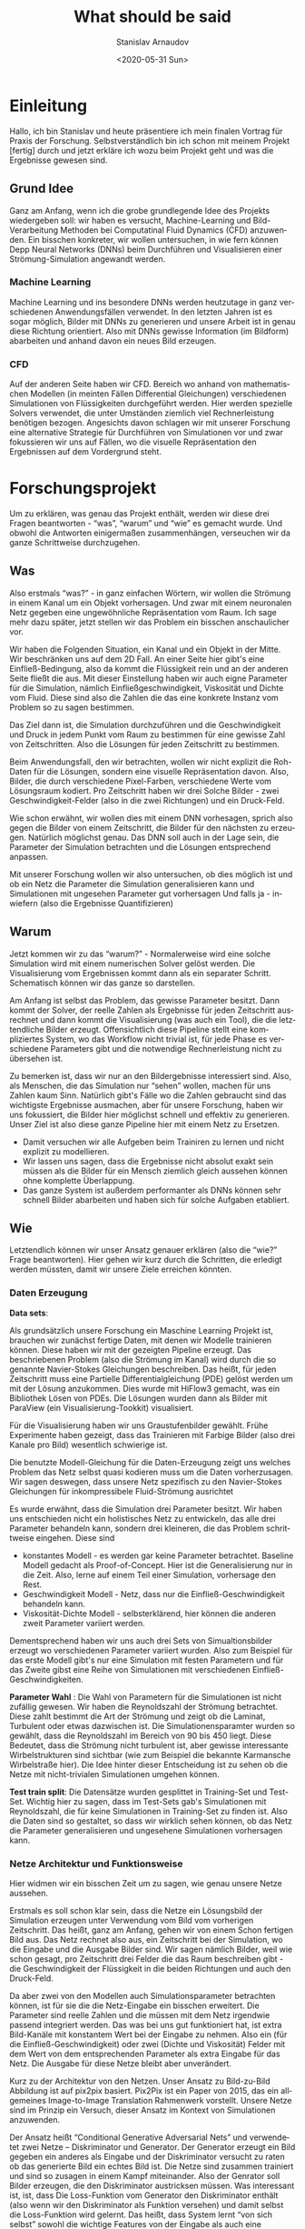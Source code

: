 #+OPTIONS: ':t *:t -:t ::t <:t H:3 \n:nil ^:t arch:headline author:t
#+OPTIONS: broken-links:nil c:nil creator:nil d:(not "LOGBOOK")
#+OPTIONS: date:t e:t email:nil f:t inline:t num:t p:nil pri:nil
#+OPTIONS: prop:nil stat:t tags:t tasks:t tex:t timestamp:t title:t
#+OPTIONS: toc:nil todo:t |:t

#+TITLE: What should be said
#+DATE: <2020-05-31 Sun>
#+AUTHOR: Stanislav Arnaudov
#+EMAIL: stanislav.arn@gmail.com
#+LANGUAGE: en
#+SELECT_TAGS: export
#+EXCLUDE_TAGS: noexport
#+CREATOR: Emacs 26.1 (Org mode 9.2.1)


* Einleitung
 
Hallo, ich bin Stanislav und heute präsentiere ich mein finalen Vortrag für Praxis der Forschung. Selbstverständlich bin ich schon mit meinem Projekt [fertig] durch und jetzt erkläre ich wozu beim Projekt geht und was die Ergebnisse gewesen sind.

** Grund Idee
Ganz am Anfang, wenn ich die grobe grundlegende Idee des Projekts wiedergeben soll: wir haben es versucht, Machine-Learning und Bild-Verarbeitung Methoden bei Computatinal Fluid Dynamics (CFD)  anzuwenden. Ein bisschen konkreter, wir wollen untersuchen, in wie fern können Depp Neural Networks (DNNs) beim Durchführen und Visualisieren einer Strömung-Simulation angewandt werden.

*** Machine Learning
Machine Learning und ins besondere DNNs werden heutzutage in ganz verschiedenen Anwendungsfällen verwendet. In den letzten Jahren ist es sogar möglich, Bilder mit DNNs zu generieren und unsere Arbeit ist in genau diese Richtung orientiert. Also mit DNNs gewisse Information (im Bildform) abarbeiten und anhand davon ein neues Bild erzeugen.

*** CFD
Auf der anderen Seite haben wir CFD. Bereich wo anhand von mathematischen Modellen (in meinten Fällen Differential Gleichungen) verschiedenen Simulationen von Flüssigkeiten durchgeführt werden. Hier werden spezielle Solvers verwendet, die unter Umständen ziemlich viel Rechnerleistung benötigen bezogen. Angesichts davon schlagen wir mit unserer Forschung eine alternative Strategie für Durchführen von Simulationen vor und zwar fokussieren wir uns auf Fällen, wo die visuelle Repräsentation den Ergebnissen auf dem Vordergrund steht.


* Forschungsprojekt 

Um zu erklären, was genau das Projekt enthält, werden wir diese drei Fragen beantworten - "was", "warum" und "wie" es gemacht wurde. Und obwohl die Antworten einigermaßen zusammenhängen, verseuchen wir 
da ganze Schrittweise durchzugehen.

** Was
Also erstmals "was?" - in ganz einfachen Wörtern, wir wollen die Strömung in einem Kanal um ein Objekt vorhersagen. Und zwar mit einem neuronalen Netz gegeben eine ungewöhnliche Repräsentation vom Raum. Ich sage mehr dazu später, jetzt stellen wir das Problem ein bisschen anschaulicher vor. 

Wir haben die Folgenden Situation, ein Kanal und ein Objekt in der Mitte. Wir beschränken uns auf dem 2D Fall. An einer Seite hier gibt's eine Einfließ-Bedingung, also da kommt die Flüssigkeit rein und an der anderen Seite fließt die aus. Mit dieser Einstellung haben wir auch eigne Parameter für die Simulation, nämlich Einfließgeschwindigkeit, Viskosität und Dichte vom Fluid. Diese sind also die Zahlen die das eine konkrete Instanz vom Problem so zu sagen bestimmen.

Das Ziel dann ist, die Simulation durchzuführen und die Geschwindigkeit und Druck in jedem Punkt vom Raum zu bestimmen für eine gewisse Zahl von Zeitschritten. Also die Lösungen für jeden Zeitschritt zu bestimmen. 

Beim Anwendungsfall, den wir betrachten, wollen wir nicht explizit die Roh-Daten für die Lösungen, sondern eine visuelle Repräsentation davon. Also, Bilder, die durch verschiedene Pixel-Farben, verschiedene Werte vom Lösungsraum kodiert. Pro Zeitschritt haben wir drei Solche Bilder - zwei Geschwindigkeit-Felder (also in die zwei Richtungen) und ein Druck-Feld. 

Wie schon erwähnt, wir wollen dies mit einem DNN vorhesagen, sprich also gegen die Bilder von einem Zeitschritt, die Bilder für den nächsten zu erzeugen. Natürlich möglichst genau. Das DNN soll auch in der Lage sein, die Parameter der Simulation betrachten und die Lösungen entsprechend anpassen. 

Mit unserer Forschung wollen wir also untersuchen, ob dies möglich ist und ob ein Netz die Parameter die Simulation generalisieren kann und Simulationen mit ungesehen Parameter gut vorhersagen
Und falls ja - inwiefern (also die Ergebnisse Quantifizieren)


** Warum

Jetzt kommen wir zu das "warum?" -  Normalerweise wird eine solche Simulation wird mit einem numerischen Solver gelöst werden. Die Visualisierung vom Ergebnissen kommt dann als ein separater Schritt. Schematisch können wir das ganze so darstellen.

Am Anfang ist selbst das Problem, das gewisse Parameter besitzt. Dann kommt der Solver, der reelle Zahlen als Ergebnisse für jeden Zeitschritt ausrechnet und dann kommt die Visualisierung (was auch ein Tool), die die letztendliche Bilder erzeugt. Offensichtlich diese Pipeline stellt eine kompliziertes System, wo das Workflow nicht trivial ist, für jede Phase es verschiedene Parameters gibt und die notwendige Rechnerleistung nicht zu übersehen ist.

Zu bemerken ist, dass wir nur an den Bildergebnisse interessiert sind. Also, als Menschen, die das Simulation nur "sehen" wollen, machen für uns Zahlen kaum Sinn. Natürlich gibt's Fälle wo die Zahlen gebraucht sind das wichtigste Ergebnisse ausmachen, aber für unsere Forschung, haben wir uns fokussiert, die Bilder hier möglichst schnell und effektiv zu generieren. Unser Ziel ist also diese ganze Pipeline hier mit einem Netz zu Ersetzen.

- Damit versuchen wir alle Aufgeben beim Trainiren zu lernen und nicht explizit zu modellieren.
- Wir lassen uns sagen, dass die Ergebnisse nicht absolut exakt sein müssen als die Bilder für ein Mensch ziemlich gleich aussehen können ohne komplette Überlappung.
- Das ganze System ist außerdem performanter als DNNs können sehr schnell Bilder abarbeiten und haben sich für solche Aufgaben etabliert. 

# + Die Bilder repräsentieren ein guter Eingaberaum für ein Netz

  
** Wie
Letztendlich können wir unser Ansatz genauer erklären (also die "wie?" Frage beantworten). Hier gehen wir kurz durch die Schritten, die erledigt werden müssten, damit wir unsere Ziele erreichen könnten.

*** Daten Erzeugung

*Data sets*: 

Als grundsätzlich unsere Forschung ein Maschine Learning Projekt ist, brauchen wir zunächst fertige Daten, mit denen wir Modelle trainieren können. Diese haben wir mit der gezeigten Pipeline erzeugt. Das beschriebenen Problem (also die Strömung im Kanal) wird durch die so genannte Navier-Stokes Gleichungen beschreiben. Das heißt, für jeden Zeitschritt muss eine Partielle Differentialgleichung (PDE) gelöst werden um mit der Lösung anzukommen. Dies wurde mit HiFlow3 gemacht, was ein Bibliothek Lösen von PDEs. Die Lösungen wurden dann als Bilder mit ParaView (ein Visualisierung-Tookkit) visualisiert.

Für die Visualisierung haben wir uns Graustufenbilder gewählt. Frühe Experimente haben gezeigt, dass das Trainieren mit Farbige Bilder (also drei Kanale pro Bild) wesentlich schwierige ist.

Die benutzte Modell-Gleichung für die Daten-Erzeugung zeigt uns welches Problem das Netz selbst quasi kodieren muss um die Daten vorherzusagen. Wir sagen deswegen, dass unsere Netz spezifisch zu den Navier-Stokes Gleichungen für inkompressibele Fluid-Strömung ausrichtet

Es wurde erwähnt, dass die Simulation drei Parameter besitzt. Wir haben uns entschieden nicht ein holistisches Netz zu entwickeln, das alle drei Parameter behandeln kann, sondern drei kleineren, die das Problem schrittweise eingehen. Diese sind
- konstantes Modell - es werden gar keine Parameter betrachtet. Baseline Modell gedacht als Proof-of-Concept. Hier ist die Generalisierung nur in die Zeit. Also, lerne auf einem Teil einer Simulation, vorhersage den Rest.
- Geschwindigkeit Modell - Netz, dass nur die Einfließ-Geschwindigkeit behandeln kann.
- Viskosität-Dichte Modell - selbsterklärend, hier können die anderen zweit Parameter variiert werden.

Dementsprechend haben wir uns auch drei Sets von Simualtionsbilder erzeugt wo verschiedenen Parameter variiert wurden. Also zum Beispiel für das erste Modell gibt's nur eine Simulation mit festen Parametern und für das Zweite gibst eine Reihe von Simulationen mit verschiedenen Einfließ-Geschwindigkeiten.

*Parameter Wahl* : Die Wahl von Parametern für die Simulationen ist nicht zufällig gewesen. Wir haben die Reynoldszahl der Strömung betrachtet. Diese zahlt bestimmt die Art der Strömung und zeigt ob die Laminat, Turbulent oder etwas dazwischen ist. Die Simulationensparamter wurden so gewählt, dass die Reynoldszahl im Bereich von 90 bis 450 liegt. Diese Bedeutet, dass die Strömung nicht turbulent ist, aber gewisse interessante Wirbelstrukturen sind sichtbar (wie zum Beispiel die bekannte Karmansche Wirbelstraße hier). Die Idee hinter dieser Entscheidung ist zu sehen ob die Netze mit nicht-trivialen Simulationen umgehen können.

*Test train split*: Die Datensätze wurden gesplittet in Training-Set und Test-Set. Wichtig hier zu sagen, dass im Test-Sets gab's Simulationen mit Reynoldszahl, die für keine Simulationen in Training-Set zu finden ist. Also die Daten sind so gestaltet, so dass wir wirklich sehen können, ob das Netz die Parameter generalisieren und ungesehene Simulationen vorhersagen kann.

*** Netze Architektur und Funktionsweise
# Hier erklären wir was genau und wie die Netze die Ergebnisse ausrechnen.
Hier widmen wir ein bisschen Zeit um zu sagen, wie genau unsere Netze aussehen.

Erstmals es soll schon klar sein, dass die Netze ein Lösungsbild der Simulation erzeugen unter Verwendung vom Bild vom vorherigen Zeitschritt. Das heißt, ganz am Anfang, gehen wir von einem Schon fertigen Bild aus. Das Netz rechnet also aus, ein Zeitschritt bei der Simulation, wo die Eingabe und die Ausgabe Bilder sind. Wir sagen nämlich Bilder, weil wie schon gesagt, pro Zeitschritt drei Felder die das Raum beschreiben gibt - die Geschwindigkeit der Flüssigkeit in die beiden Richtungen und auch den Druck-Feld.

Da aber zwei von den Modellen auch Simulationsparameter betrachten können, ist für sie die die Netz-Eingabe ein bisschen erweitert. Die Parameter sind reelle Zahlen und die müssen mit dem Netz irgendwie passend integriert werden. Das was bei uns gut funktioniert hat, ist extra Bild-Kanäle mit konstantem Wert bei der Eingabe zu nehmen. Also ein (für die Einfließ-Geschwindigkeit) oder zwei (Dichte und Viskosität) Felder mit dem Wert von dem entsprechenden Parameter als extra Eingabe für das Netz. Die Ausgabe für diese Netze bleibt aber unverändert.

Kurz zu der Architektur von den Netzen. Unser Ansatz zu Bild-zu-Bild Abbildung ist auf pix2pix basiert. Pix2Pix ist ein Paper von 2015, das ein allgemeines Image-to-Image Translation Rahmenwerk vorstellt. Unsere Netze sind im Prinzip ein Versuch, dieser Ansatz im Kontext von Simulationen anzuwenden. 

Der Ansatz heißt "Conditional Generative Adversarial Nets" und verwendetet zwei Netze -- Diskriminator und Generator. Der Generator erzeugt ein Bild gegeben ein anderes als Eingabe und der Diskriminator versucht zu raten ob das generierte Bild ein echtes Bild ist. Die Netze sind zusammen trainiert und sind so zusagen in einem Kampf miteinander. Also der Genrator soll Bilder erzeugen, die den Diskriminator austricksen müssen. Was interessant ist, ist,  dass Die Loss-Funktion vom Generator den Diskriminator enthält (also wenn wir den Diskriminator als Funktion versehen) und damit selbst die Loss-Funktion wird gelernt. Das heißt, dass System lernt "von sich selbst" sowohl die wichtige Features von der Eingabe als auch eine passende Loss-Funktion während des Trainig-Prozesses. 

Für den Generator haben wir die UNet Architektur verwendet. Wir haben es auch ResNet zum Trainieren experimentiert aber damit war der Aufwand ziemlich größer und die Ergebnisse schlechter. Der Diskriminator ist derjenige, der im originalen Paper von Pix2Pix vorgeschlagen wurde und der heißt PatchGAN. Das ist ein Netz, das die Eingabe als Patches betrachtet und macht die Entscheidung quasi pro Patch ob dies von einem echten oder erzeugten Bild kommt.


* Evaluation

** Strategien

*Individuelle Evaluierung*:

*Rekursive Evaluierung*:


** Visuelle Genauigkeit


** Numerische Genauigkeit








#  LocalWords:  Solver Zeitschritt Zeitschritten Anwendungsfall
#  LocalWords:  Anwendungsfällen durchzugehen Bildergebnisse
#  LocalWords:  Graustufenbilder inkompressibele Simualtionsbilder
#  LocalWords:  Simulationensparamter Lösungsbild Diskriminator
#  LocalWords:  Simulationsparameter


** Performance


* Schluss
Damit bin ich zum Ende. Ich bedanke mich für die Aufmerksamkeit.

